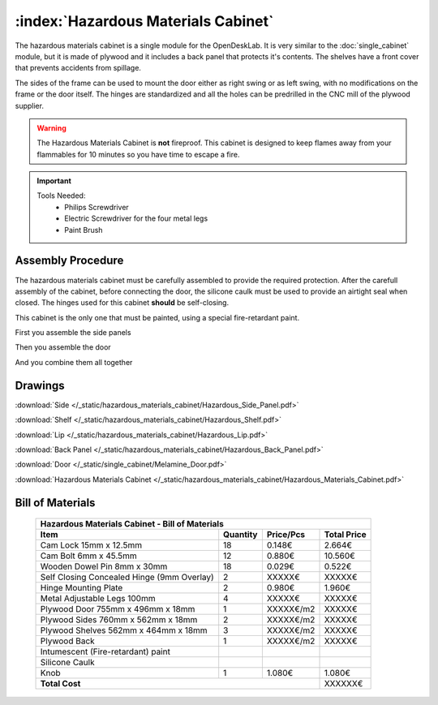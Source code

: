 :index:`Hazardous Materials Cabinet`
------------------------------------

.. figure::  /_static/hazardous_materials_cabinet/final.png
   :align: center
   :scale: 100 %
   :alt:   hazardous materials cabinet

The hazardous materials cabinet is a single module for the OpenDeskLab. It is very similar to the :doc:`single_cabinet` module, but it is made of plywood and it includes a back panel that protects it's contents. The shelves have a front cover that prevents accidents from spillage.

The sides of the frame can be used to mount the door either as right swing or as left swing, with no modifications on the frame or the door itself. The hinges are standardized and all the holes can be predrilled in the CNC mill of the plywood supplier.

.. warning::
   The Hazardous Materials Cabinet is **not** fireproof. This cabinet is designed to keep flames away from your flammables for 10 minutes so you have time to escape a fire.

.. important::

   Tools Needed:
    - Philips Screwdriver
    - Electric Screwdriver for the four metal legs
    - Paint Brush

Assembly Procedure
++++++++++++++++++

The hazardous materials cabinet must be carefully assembled to provide the required protection. After the carefull assembly of the cabinet, before connecting the door, the silicone caulk must be used to provide an airtight seal when closed. The hinges used for this cabinet **should** be self-closing.

This cabinet is the only one that must be painted, using a special fire-retardant paint. 

First you assemble the side panels

.. raw:: html 

   <video src="../../_static/side_panel_assembly.ogv" width="696" type="video/ogg" controls="controls">
   Your browser does not support the video tag.
   </video>

Then you assemble the door

.. raw:: html 

   <video src="../../_static/door_assembly.ogv" width="696" type="video/ogg" controls="controls">
   Your browser does not support the video tag.
   </video>

And you combine them all together

.. raw:: html 

   <video src="../../_static/hazardous_materials_cabinet/Hazardous_Materials_Cabinet.ogv" width="696" type="video/ogg" controls="controls">
   Your browser does not support the video tag.
   </video>

Drawings
++++++++

:download:`Side </_static/hazardous_materials_cabinet/Hazardous_Side_Panel.pdf>`

:download:`Shelf </_static/hazardous_materials_cabinet/Hazardous_Shelf.pdf>`

:download:`Lip </_static/hazardous_materials_cabinet/Hazardous_Lip.pdf>`

:download:`Back Panel </_static/hazardous_materials_cabinet/Hazardous_Back_Panel.pdf>`

:download:`Door </_static/single_cabinet/Melamine_Door.pdf>`

:download:`Hazardous Materials Cabinet </_static/hazardous_materials_cabinet/Hazardous_Materials_Cabinet.pdf>`

Bill of Materials
+++++++++++++++++

   .. tabularcolumns:: |l|c|c|c|
   .. table::

      +-----------------------------------------------+----------+-----------+-------------+
      | Hazardous Materials Cabinet - Bill of Materials                                    |
      +-----------------------------------------------+----------+-----------+-------------+
      | Item                                          | Quantity | Price/Pcs | Total Price |
      +===============================================+==========+===========+=============+
      | Cam Lock 15mm x 12.5mm                        |    18    |    0.148€ |      2.664€ |
      +-----------------------------------------------+----------+-----------+-------------+
      | Cam Bolt 6mm x 45.5mm                         |    12    |    0.880€ |     10.560€ |
      +-----------------------------------------------+----------+-----------+-------------+
      | Wooden Dowel Pin 8mm x 30mm                   |    18    |    0.029€ |      0.522€ |
      +-----------------------------------------------+----------+-----------+-------------+
      | Self Closing Concealed Hinge (9mm Overlay)    |     2    |    XXXXX€ |      XXXXX€ |
      +-----------------------------------------------+----------+-----------+-------------+
      | Hinge Mounting Plate                          |     2    |    0.980€ |      1.960€ |
      +-----------------------------------------------+----------+-----------+-------------+
      | Metal Adjustable Legs 100mm                   |     4    |    XXXXX€ |      XXXXX€ |
      +-----------------------------------------------+----------+-----------+-------------+
      | Plywood Door 755mm x 496mm x 18mm             |     1    | XXXXX€/m2 |      XXXXX€ |
      +-----------------------------------------------+----------+-----------+-------------+
      | Plywood Sides 760mm x 562mm x 18mm            |     2    | XXXXX€/m2 |      XXXXX€ |
      +-----------------------------------------------+----------+-----------+-------------+
      | Plywood Shelves 562mm x 464mm x 18mm          |     3    | XXXXX€/m2 |      XXXXX€ |
      +-----------------------------------------------+----------+-----------+-------------+
      | Plywood Back                                  |     1    | XXXXX€/m2 |      XXXXX€ |
      +-----------------------------------------------+----------+-----------+-------------+
      | Intumescent (Fire-retardant) paint            |          |           |             |
      +-----------------------------------------------+----------+-----------+-------------+
      | Silicone Caulk                                |          |           |             |
      +-----------------------------------------------+----------+-----------+-------------+
      | Knob                                          |     1    |    1.080€ |      1.080€ |
      +-----------------------------------------------+----------+-----------+-------------+
      | **Total Cost**                                                       |     XXXXXX€ |
      +-----------------------------------------------+----------+-----------+-------------+